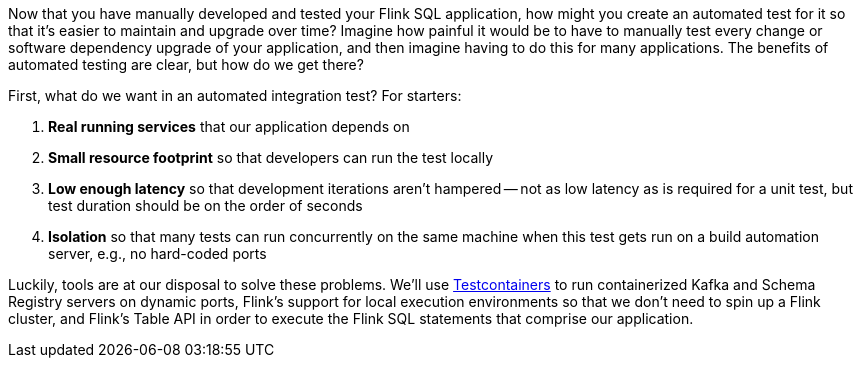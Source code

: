 Now that you have manually developed and tested your Flink SQL application, how might you create an automated test for
it so that it's easier to maintain and upgrade over time? Imagine how painful it would be to have to manually test every change or
software dependency upgrade of your application, and then imagine having to do this for many applications. The benefits of
automated testing are clear, but how do we get there?

First, what do we want in an automated integration test? For starters:

. *Real running services* that our application depends on
. *Small resource footprint* so that developers can run the test locally
. *Low enough latency* so that development iterations aren't hampered -- not as low latency as is required for a unit test, but test duration should be on the order of seconds
. *Isolation* so that many tests can run concurrently on the same machine when this test gets run on a build automation server, e.g., no hard-coded ports

Luckily, tools are at our disposal to solve these problems. We'll use https://www.testcontainers.org/[Testcontainers] to run
containerized Kafka and Schema Registry servers on dynamic ports, Flink's support for local execution environments so that we don't need to spin up a Flink cluster, and Flink's Table API
in order to execute the Flink SQL statements that comprise our application.
